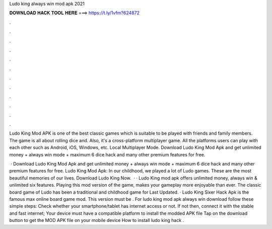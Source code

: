 Ludo king always win mod apk 2021



𝐃𝐎𝐖𝐍𝐋𝐎𝐀𝐃 𝐇𝐀𝐂𝐊 𝐓𝐎𝐎𝐋 𝐇𝐄𝐑𝐄 ===> https://t.ly/1vfm?624872



.



.



.



.



.



.



.



.



.



.



.



.

Ludo King Mod APK is one of the best classic games which is suitable to be played with friends and family members. The game is all about rolling dice and. Also, it's a cross-platform multiplayer game. All the platforms users can play with each other such as Android, iOS, Windows, etc. Local Multiplayer Mode. Download Ludo King Mod Apk and get unlimited money + always win mode + maximum 6 dice hack and many other premium features for free.

 · Download Ludo King Mod Apk and get unlimited money + always win mode + maximum 6 dice hack and many other premium features for free. Ludo King Mod Apk: In our childhood, we played a lot of Ludo games. These are the most beautiful memories of our lives. Download Ludo King Now.  · · Ludo King mod apk offers unlimited money, always win & unlimited six features. Playing this mod version of the game, makes your gameplay more enjoyable than ever. The classic board game of Ludo has been a traditional and childhood game for Last Updated. · Ludo King Sixer Hack Apk is the famous max online board game mod. This version must be . For ludo king mod apk always win download follow these simple steps: Check whether your smartphone/tablet has internet access or not. If not then, connect it with the stable and fast internet; Your device must have a compatible platform to install the modded APK file Tap on the download button to get the MOD APK file on your mobile device How to install ludo king hack .
